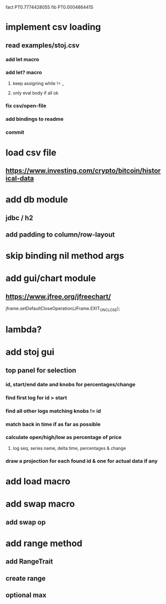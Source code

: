 fact PT0.777442805S
fib PT0.000486441S

* implement csv loading
** read examples/stoj.csv
*** add let macro
*** add let? macro
**** keep assigning while != _
**** only eval body if all ok
*** fix csv/open-file
*** add bindings to readme
*** commit

* load csv file
** https://www.investing.com/crypto/bitcoin/historical-data

* add db module
** jdbc / h2

** add padding to column/row-layout

* skip binding nil method args

* add gui/chart module
** https://www.jfree.org/jfreechart/

jframe.setDefaultCloseOperation(JFrame.EXIT_ON_CLOSE);

* lambda?

* add stoj gui
** top panel for selection
*** id, start/end date and knobs for percentages/change
*** find first log for id > start
*** find all other logs matching knobs != id
*** match back in time if as far as possible
*** calculate open/high/low as percentage of price
**** log seq, series name, delta time, percentages & change
*** draw a projection for each found id & one for actual data if any

* add load macro
* add swap macro
** add swap op

* add range method
** add RangeTrait
** create range
** optional max